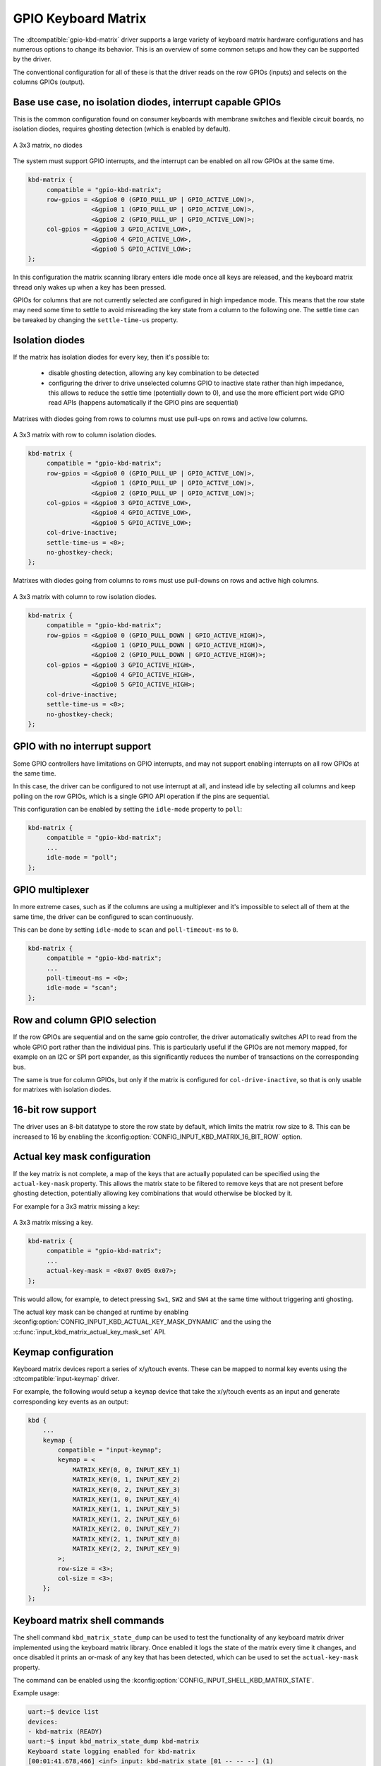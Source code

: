 .. _gpio-kbd:

GPIO Keyboard Matrix
####################

The :dtcompatible:`gpio-kbd-matrix` driver supports a large variety of keyboard
matrix hardware configurations and has numerous options to change its behavior.
This is an overview of some common setups and how they can be supported by the
driver.

The conventional configuration for all of these is that the driver reads on the
row GPIOs (inputs) and selects on the columns GPIOs (output).

Base use case, no isolation diodes, interrupt capable GPIOs
***********************************************************

This is the common configuration found on consumer keyboards with membrane
switches and flexible circuit boards, no isolation diodes, requires ghosting
detection (which is enabled by default).

.. figure:: no-diodes.svg
      :align: center
      :width: 50%

      A 3x3 matrix, no diodes

The system must support GPIO interrupts, and the interrupt can be enabled on all
row GPIOs at the same time.

.. code-block:: devicetree

   kbd-matrix {
        compatible = "gpio-kbd-matrix";
        row-gpios = <&gpio0 0 (GPIO_PULL_UP | GPIO_ACTIVE_LOW)>,
                    <&gpio0 1 (GPIO_PULL_UP | GPIO_ACTIVE_LOW)>,
                    <&gpio0 2 (GPIO_PULL_UP | GPIO_ACTIVE_LOW)>;
        col-gpios = <&gpio0 3 GPIO_ACTIVE_LOW>,
                    <&gpio0 4 GPIO_ACTIVE_LOW>,
                    <&gpio0 5 GPIO_ACTIVE_LOW>;
   };

In this configuration the matrix scanning library enters idle mode once all
keys are released, and the keyboard matrix thread only wakes up when a key has
been pressed.

GPIOs for columns that are not currently selected are configured in high
impedance mode. This means that the row state may need some time to settle to
avoid misreading the key state from a column to the following one. The settle
time can be tweaked by changing the ``settle-time-us`` property.

Isolation diodes
****************

If the matrix has isolation diodes for every key, then it's possible to:

 - disable ghosting detection, allowing any key combination to be detected
 - configuring the driver to drive unselected columns GPIO to inactive state
   rather than high impedance, this allows to reduce the settle time
   (potentially down to 0), and use the more efficient port wide GPIO read APIs
   (happens automatically if the GPIO pins are sequential)

Matrixes with diodes going from rows to columns must use pull-ups on rows and
active low columns.

.. figure:: diodes-rc.svg
      :align: center
      :width: 50%

      A 3x3 matrix with row to column isolation diodes.

.. code-block:: devicetree

   kbd-matrix {
        compatible = "gpio-kbd-matrix";
        row-gpios = <&gpio0 0 (GPIO_PULL_UP | GPIO_ACTIVE_LOW)>,
                    <&gpio0 1 (GPIO_PULL_UP | GPIO_ACTIVE_LOW)>,
                    <&gpio0 2 (GPIO_PULL_UP | GPIO_ACTIVE_LOW)>;
        col-gpios = <&gpio0 3 GPIO_ACTIVE_LOW>,
                    <&gpio0 4 GPIO_ACTIVE_LOW>,
                    <&gpio0 5 GPIO_ACTIVE_LOW>;
        col-drive-inactive;
        settle-time-us = <0>;
        no-ghostkey-check;
   };

Matrixes with diodes going from columns to rows must use pull-downs on rows and
active high columns.

.. figure:: diodes-cr.svg
      :align: center
      :width: 50%

      A 3x3 matrix with column to row isolation diodes.

.. code-block:: devicetree

   kbd-matrix {
        compatible = "gpio-kbd-matrix";
        row-gpios = <&gpio0 0 (GPIO_PULL_DOWN | GPIO_ACTIVE_HIGH)>,
                    <&gpio0 1 (GPIO_PULL_DOWN | GPIO_ACTIVE_HIGH)>,
                    <&gpio0 2 (GPIO_PULL_DOWN | GPIO_ACTIVE_HIGH)>;
        col-gpios = <&gpio0 3 GPIO_ACTIVE_HIGH>,
                    <&gpio0 4 GPIO_ACTIVE_HIGH>,
                    <&gpio0 5 GPIO_ACTIVE_HIGH>;
        col-drive-inactive;
        settle-time-us = <0>;
        no-ghostkey-check;
   };

GPIO with no interrupt support
******************************

Some GPIO controllers have limitations on GPIO interrupts, and may not support
enabling interrupts on all row GPIOs at the same time.

In this case, the driver can be configured to not use interrupt at all, and
instead idle by selecting all columns and keep polling on the row GPIOs, which
is a single GPIO API operation if the pins are sequential.

This configuration can be enabled by setting the ``idle-mode`` property to
``poll``:

.. code-block:: devicetree

   kbd-matrix {
        compatible = "gpio-kbd-matrix";
        ...
        idle-mode = "poll";
   };

GPIO multiplexer
****************

In more extreme cases, such as if the columns are using a multiplexer and it's
impossible to select all of them at the same time, the driver can be configured
to scan continuously.

This can be done by setting ``idle-mode`` to ``scan`` and ``poll-timeout-ms``
to ``0``.

.. code-block:: devicetree

   kbd-matrix {
        compatible = "gpio-kbd-matrix";
        ...
        poll-timeout-ms = <0>;
        idle-mode = "scan";
   };

Row and column GPIO selection
*****************************

If the row GPIOs are sequential and on the same gpio controller, the driver
automatically switches API to read from the whole GPIO port rather than the
individual pins. This is particularly useful if the GPIOs are not memory
mapped, for example on an I2C or SPI port expander, as this significantly
reduces the number of transactions on the corresponding bus.

The same is true for column GPIOs, but only if the matrix is configured for
``col-drive-inactive``, so that is only usable for matrixes with isolation
diodes.

16-bit row support
******************

The driver uses an 8-bit datatype to store the row state by default, which
limits the matrix row size to 8. This can be increased to 16 by enabling the
:kconfig:option:`CONFIG_INPUT_KBD_MATRIX_16_BIT_ROW` option.

Actual key mask configuration
*****************************

If the key matrix is not complete, a map of the keys that are actually
populated can be specified using the ``actual-key-mask`` property. This allows
the matrix state to be filtered to remove keys that are not present before
ghosting detection, potentially allowing key combinations that would otherwise
be blocked by it.

For example for a 3x3 matrix missing a key:

.. figure:: no-sw4.svg
      :align: center
      :width: 50%

      A 3x3 matrix missing a key.

.. code-block:: devicetree

   kbd-matrix {
        compatible = "gpio-kbd-matrix";
        ...
        actual-key-mask = <0x07 0x05 0x07>;
   };

This would allow, for example, to detect pressing ``Sw1``, ``SW2`` and  ``SW4``
at the same time without triggering anti ghosting.

The actual key mask can be changed at runtime by enabling
:kconfig:option:`CONFIG_INPUT_KBD_ACTUAL_KEY_MASK_DYNAMIC` and the using the
:c:func:`input_kbd_matrix_actual_key_mask_set` API.

Keymap configuration
********************

Keyboard matrix devices report a series of x/y/touch events. These can be
mapped to normal key events using the :dtcompatible:`input-keymap` driver.

For example, the following would setup a ``keymap`` device that take the
x/y/touch events as an input and generate corresponding key events as an
output:

.. code-block:: devicetree

  kbd {
      ...
      keymap {
          compatible = "input-keymap";
          keymap = <
              MATRIX_KEY(0, 0, INPUT_KEY_1)
              MATRIX_KEY(0, 1, INPUT_KEY_2)
              MATRIX_KEY(0, 2, INPUT_KEY_3)
              MATRIX_KEY(1, 0, INPUT_KEY_4)
              MATRIX_KEY(1, 1, INPUT_KEY_5)
              MATRIX_KEY(1, 2, INPUT_KEY_6)
              MATRIX_KEY(2, 0, INPUT_KEY_7)
              MATRIX_KEY(2, 1, INPUT_KEY_8)
              MATRIX_KEY(2, 2, INPUT_KEY_9)
          >;
          row-size = <3>;
          col-size = <3>;
      };
  };

Keyboard matrix shell commands
******************************

The shell command ``kbd_matrix_state_dump`` can be used to test the
functionality of any keyboard matrix driver implemented using the keyboard
matrix library. Once enabled it logs the state of the matrix every time it
changes, and once disabled it prints an or-mask of any key that has been
detected, which can be used to set the ``actual-key-mask`` property.

The command can be enabled using the
:kconfig:option:`CONFIG_INPUT_SHELL_KBD_MATRIX_STATE`.

Example usage:

.. code-block:: console

   uart:~$ device list
   devices:
   - kbd-matrix (READY)
   uart:~$ input kbd_matrix_state_dump kbd-matrix
   Keyboard state logging enabled for kbd-matrix
   [00:01:41.678,466] <inf> input: kbd-matrix state [01 -- -- --] (1)
   [00:01:41.784,912] <inf> input: kbd-matrix state [-- -- -- --] (0)
   ...
   press more buttons
   ...
   uart:~$ input kbd_matrix_state_dump off
   Keyboard state logging disabled
   [00:01:47.967,651] <inf> input: kbd-matrix key-mask [07 05 07 --] (8)

Keyboard matrix library
***********************

The GPIO keyboard matrix driver is based on a generic keyboard matrix library,
which implements the core functionalities such as scanning delays, debouncing,
idle mode etc. This can be reused to implement other keyboard matrix drivers,
potentially application specific.

.. doxygengroup:: input_kbd_matrix
